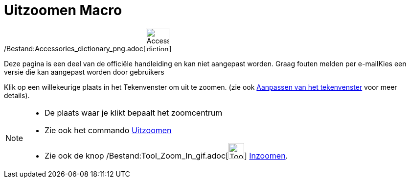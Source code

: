 = Uitzoomen Macro
:page-en: tools/Zoom_Out_Tool
ifdef::env-github[:imagesdir: /nl/modules/ROOT/assets/images]

/Bestand:Accessories_dictionary_png.adoc[image:48px-Accessories_dictionary.png[Accessories
dictionary.png,width=48,height=48]]

Deze pagina is een deel van de officiële handleiding en kan niet aangepast worden. Graag fouten melden per
e-mail[.mw-selflink .selflink]##Kies een versie die kan aangepast worden door gebruikers##

Klik op een willekeurige plaats in het Tekenvenster om uit te zoomen. (zie ook
xref:/Aanpassen_van_het_tekenvenster.adoc[Aanpassen van het tekenvenster] voor meer details).

[NOTE]
====

* De plaats waar je klikt bepaalt het zoomcentrum
* Zie ook het commando xref:/commands/Uitzoomen.adoc[Uitzoomen]
* Zie ook de knop /Bestand:Tool_Zoom_In_gif.adoc[image:Tool_Zoom_In.gif[Tool Zoom In.gif,width=32,height=32]]
xref:/tools/Inzoomen.adoc[Inzoomen].

====
